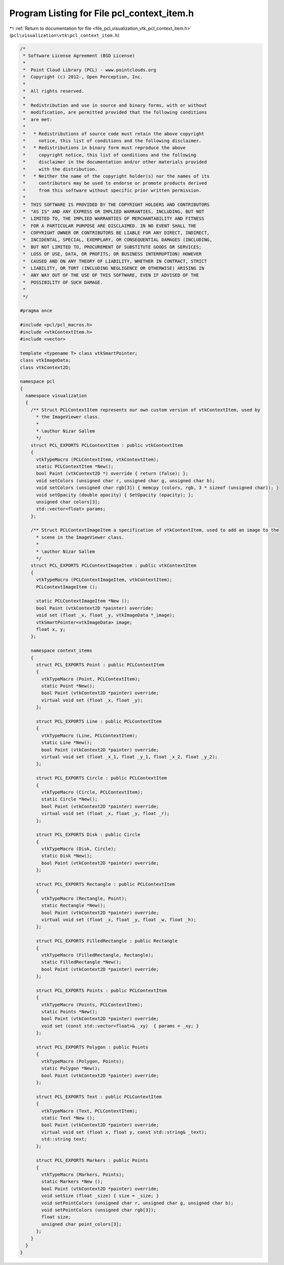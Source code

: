 
.. _program_listing_file_pcl_visualization_vtk_pcl_context_item.h:

Program Listing for File pcl_context_item.h
===========================================

|exhale_lsh| :ref:`Return to documentation for file <file_pcl_visualization_vtk_pcl_context_item.h>` (``pcl\visualization\vtk\pcl_context_item.h``)

.. |exhale_lsh| unicode:: U+021B0 .. UPWARDS ARROW WITH TIP LEFTWARDS

.. code-block:: cpp

   /*
    * Software License Agreement (BSD License)
    *
    *  Point Cloud Library (PCL) - www.pointclouds.org
    *  Copyright (c) 2012-, Open Perception, Inc.
    *
    *  All rights reserved.
    *
    *  Redistribution and use in source and binary forms, with or without
    *  modification, are permitted provided that the following conditions
    *  are met:
    *
    *   * Redistributions of source code must retain the above copyright
    *     notice, this list of conditions and the following disclaimer.
    *   * Redistributions in binary form must reproduce the above
    *     copyright notice, this list of conditions and the following
    *     disclaimer in the documentation and/or other materials provided
    *     with the distribution.
    *   * Neither the name of the copyright holder(s) nor the names of its
    *     contributors may be used to endorse or promote products derived
    *     from this software without specific prior written permission.
    *
    *  THIS SOFTWARE IS PROVIDED BY THE COPYRIGHT HOLDERS AND CONTRIBUTORS
    *  "AS IS" AND ANY EXPRESS OR IMPLIED WARRANTIES, INCLUDING, BUT NOT
    *  LIMITED TO, THE IMPLIED WARRANTIES OF MERCHANTABILITY AND FITNESS
    *  FOR A PARTICULAR PURPOSE ARE DISCLAIMED. IN NO EVENT SHALL THE
    *  COPYRIGHT OWNER OR CONTRIBUTORS BE LIABLE FOR ANY DIRECT, INDIRECT,
    *  INCIDENTAL, SPECIAL, EXEMPLARY, OR CONSEQUENTIAL DAMAGES (INCLUDING,
    *  BUT NOT LIMITED TO, PROCUREMENT OF SUBSTITUTE GOODS OR SERVICES;
    *  LOSS OF USE, DATA, OR PROFITS; OR BUSINESS INTERRUPTION) HOWEVER
    *  CAUSED AND ON ANY THEORY OF LIABILITY, WHETHER IN CONTRACT, STRICT
    *  LIABILITY, OR TORT (INCLUDING NEGLIGENCE OR OTHERWISE) ARISING IN
    *  ANY WAY OUT OF THE USE OF THIS SOFTWARE, EVEN IF ADVISED OF THE
    *  POSSIBILITY OF SUCH DAMAGE.
    *
    */
   
   #pragma once
   
   #include <pcl/pcl_macros.h>
   #include <vtkContextItem.h>
   #include <vector>
   
   template <typename T> class vtkSmartPointer;
   class vtkImageData;
   class vtkContext2D;
   
   namespace pcl
   {
     namespace visualization
     {
       /** Struct PCLContextItem represents our own custom version of vtkContextItem, used by
         * the ImageViewer class.
         *
         * \author Nizar Sallem
         */
       struct PCL_EXPORTS PCLContextItem : public vtkContextItem
       {
         vtkTypeMacro (PCLContextItem, vtkContextItem);
         static PCLContextItem *New();
         bool Paint (vtkContext2D *) override { return (false); };
         void setColors (unsigned char r, unsigned char g, unsigned char b);
         void setColors (unsigned char rgb[3]) { memcpy (colors, rgb, 3 * sizeof (unsigned char)); }
         void setOpacity (double opacity) { SetOpacity (opacity); };
         unsigned char colors[3];
         std::vector<float> params;
       };
   
       /** Struct PCLContextImageItem a specification of vtkContextItem, used to add an image to the
         * scene in the ImageViewer class.
         *
         * \author Nizar Sallem
         */
       struct PCL_EXPORTS PCLContextImageItem : public vtkContextItem
       {
         vtkTypeMacro (PCLContextImageItem, vtkContextItem);
         PCLContextImageItem ();
   
         static PCLContextImageItem *New ();
         bool Paint (vtkContext2D *painter) override;
         void set (float _x, float _y, vtkImageData *_image);
         vtkSmartPointer<vtkImageData> image;
         float x, y;
       };
   
       namespace context_items
       {
         struct PCL_EXPORTS Point : public PCLContextItem
         {
           vtkTypeMacro (Point, PCLContextItem);
           static Point *New();
           bool Paint (vtkContext2D *painter) override;
           virtual void set (float _x, float _y);
         };
   
         struct PCL_EXPORTS Line : public PCLContextItem
         {
           vtkTypeMacro (Line, PCLContextItem);
           static Line *New();
           bool Paint (vtkContext2D *painter) override;
           virtual void set (float _x_1, float _y_1, float _x_2, float _y_2);
         };
   
         struct PCL_EXPORTS Circle : public PCLContextItem
         {
           vtkTypeMacro (Circle, PCLContextItem);
           static Circle *New();
           bool Paint (vtkContext2D *painter) override;
           virtual void set (float _x, float _y, float _r);
         };
   
         struct PCL_EXPORTS Disk : public Circle
         {
           vtkTypeMacro (Disk, Circle);
           static Disk *New();
           bool Paint (vtkContext2D *painter) override;
         };
   
         struct PCL_EXPORTS Rectangle : public PCLContextItem
         {
           vtkTypeMacro (Rectangle, Point);
           static Rectangle *New();
           bool Paint (vtkContext2D *painter) override;
           virtual void set (float _x, float _y, float _w, float _h);
         };
   
         struct PCL_EXPORTS FilledRectangle : public Rectangle
         {
           vtkTypeMacro (FilledRectangle, Rectangle);
           static FilledRectangle *New();
           bool Paint (vtkContext2D *painter) override;
         };
   
         struct PCL_EXPORTS Points : public PCLContextItem
         {
           vtkTypeMacro (Points, PCLContextItem);
           static Points *New();
           bool Paint (vtkContext2D *painter) override;
           void set (const std::vector<float>& _xy)  { params = _xy; }
         };
   
         struct PCL_EXPORTS Polygon : public Points
         {
           vtkTypeMacro (Polygon, Points);
           static Polygon *New();
           bool Paint (vtkContext2D *painter) override;
         };
   
         struct PCL_EXPORTS Text : public PCLContextItem
         {
           vtkTypeMacro (Text, PCLContextItem);
           static Text *New ();
           bool Paint (vtkContext2D *painter) override;
           virtual void set (float x, float y, const std::string& _text);
           std::string text;
         };
   
         struct PCL_EXPORTS Markers : public Points
         {
           vtkTypeMacro (Markers, Points);
           static Markers *New ();
           bool Paint (vtkContext2D *painter) override;
           void setSize (float _size) { size = _size; }
           void setPointColors (unsigned char r, unsigned char g, unsigned char b);
           void setPointColors (unsigned char rgb[3]);
           float size;
           unsigned char point_colors[3];
         };
       }
     }
   }
